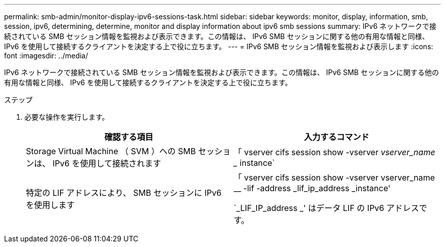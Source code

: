 ---
permalink: smb-admin/monitor-display-ipv6-sessions-task.html 
sidebar: sidebar 
keywords: monitor, display, information, smb, session, ipv6, determining, determine, monitor and display information about ipv6 smb sessions 
summary: IPv6 ネットワークで接続されている SMB セッション情報を監視および表示できます。この情報は、 IPv6 SMB セッションに関する他の有用な情報と同様、 IPv6 を使用して接続するクライアントを決定する上で役に立ちます。 
---
= IPv6 SMB セッション情報を監視および表示します
:icons: font
:imagesdir: ../media/


[role="lead"]
IPv6 ネットワークで接続されている SMB セッション情報を監視および表示できます。この情報は、 IPv6 SMB セッションに関する他の有用な情報と同様、 IPv6 を使用して接続するクライアントを決定する上で役に立ちます。

.ステップ
. 必要な操作を実行します。
+
|===
| 確認する項目 | 入力するコマンド 


 a| 
Storage Virtual Machine （ SVM ）への SMB セッションは、 IPv6 を使用して接続されます
 a| 
「 vserver cifs session show -vserver _vserver_name __ instance`



 a| 
特定の LIF アドレスにより、 SMB セッションに IPv6 を使用します
 a| 
「 vserver cifs session show -vserver vserver_name __ -lif -address _lif_ip_address _instance'

`_LIF_IP_address _' はデータ LIF の IPv6 アドレスです。

|===

